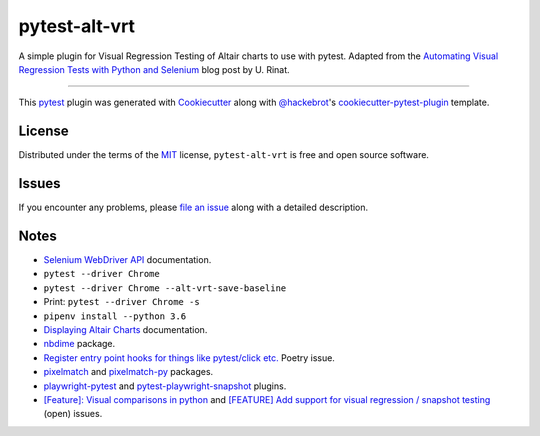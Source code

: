 ==============
pytest-alt-vrt
==============

A simple plugin for Visual Regression Testing of Altair charts to use with pytest. Adapted from the `Automating Visual Regression Tests with Python and Selenium`_ blog post by U. Rinat.

----

This `pytest`_ plugin was generated with `Cookiecutter`_ along with `@hackebrot`_'s `cookiecutter-pytest-plugin`_ template.


License
-------

Distributed under the terms of the `MIT`_ license, ``pytest-alt-vrt`` is free and open source software.


Issues
------

If you encounter any problems, please `file an issue`_ along with a detailed description.


Notes
-----

- `Selenium WebDriver API`_ documentation.
- ``pytest --driver Chrome``
- ``pytest --driver Chrome --alt-vrt-save-baseline``
- Print: ``pytest --driver Chrome -s``
- ``pipenv install --python 3.6``
- `Displaying Altair Charts`_ documentation.
- `nbdime`_ package.
- `Register entry point hooks for things like pytest/click etc.`_ Poetry issue.
- `pixelmatch`_ and `pixelmatch-py`_ packages.
- `playwright-pytest`_ and `pytest-playwright-snapshot`_ plugins. 
- `[Feature]: Visual comparisons in python`_ and `[FEATURE] Add support for visual regression / snapshot testing`_ (open) issues.


.. _`Automating Visual Regression Tests with Python and Selenium`: https://blog.rinatussenov.com/automating-manual-visual-regression-tests-with-python-and-selenium-be66be950196
.. _`Cookiecutter`: https://github.com/audreyr/cookiecutter
.. _`@hackebrot`: https://github.com/hackebrot
.. _`MIT`: http://opensource.org/licenses/MIT
.. _`cookiecutter-pytest-plugin`: https://github.com/pytest-dev/cookiecutter-pytest-plugin
.. _`file an issue`: https://github.com/joaopalmeiro/pytest-alt-vrt/issues
.. _`pytest`: https://github.com/pytest-dev/pytest
.. _`Selenium WebDriver API`: https://selenium-python.readthedocs.io/api.html
.. _`Displaying Altair Charts`: https://altair-viz.github.io/user_guide/display_frontends.html
.. _`nbdime`: https://github.com/jupyter/nbdime
.. _`Register entry point hooks for things like pytest/click etc.`: https://github.com/python-poetry/poetry/issues/1641#issuecomment-559502420
.. _`pixelmatch`: https://github.com/mapbox/pixelmatch
.. _`pixelmatch-py`: https://github.com/whtsky/pixelmatch-py
.. _`playwright-pytest`: https://github.com/microsoft/playwright-pytest
.. _`pytest-playwright-snapshot`: https://github.com/kumaraditya303/pytest-playwright-snapshot
.. _`[Feature]: Visual comparisons in python`: https://github.com/microsoft/playwright-python/issues/837
.. _`[FEATURE] Add support for visual regression / snapshot testing`: https://github.com/microsoft/playwright-pytest/issues/63
